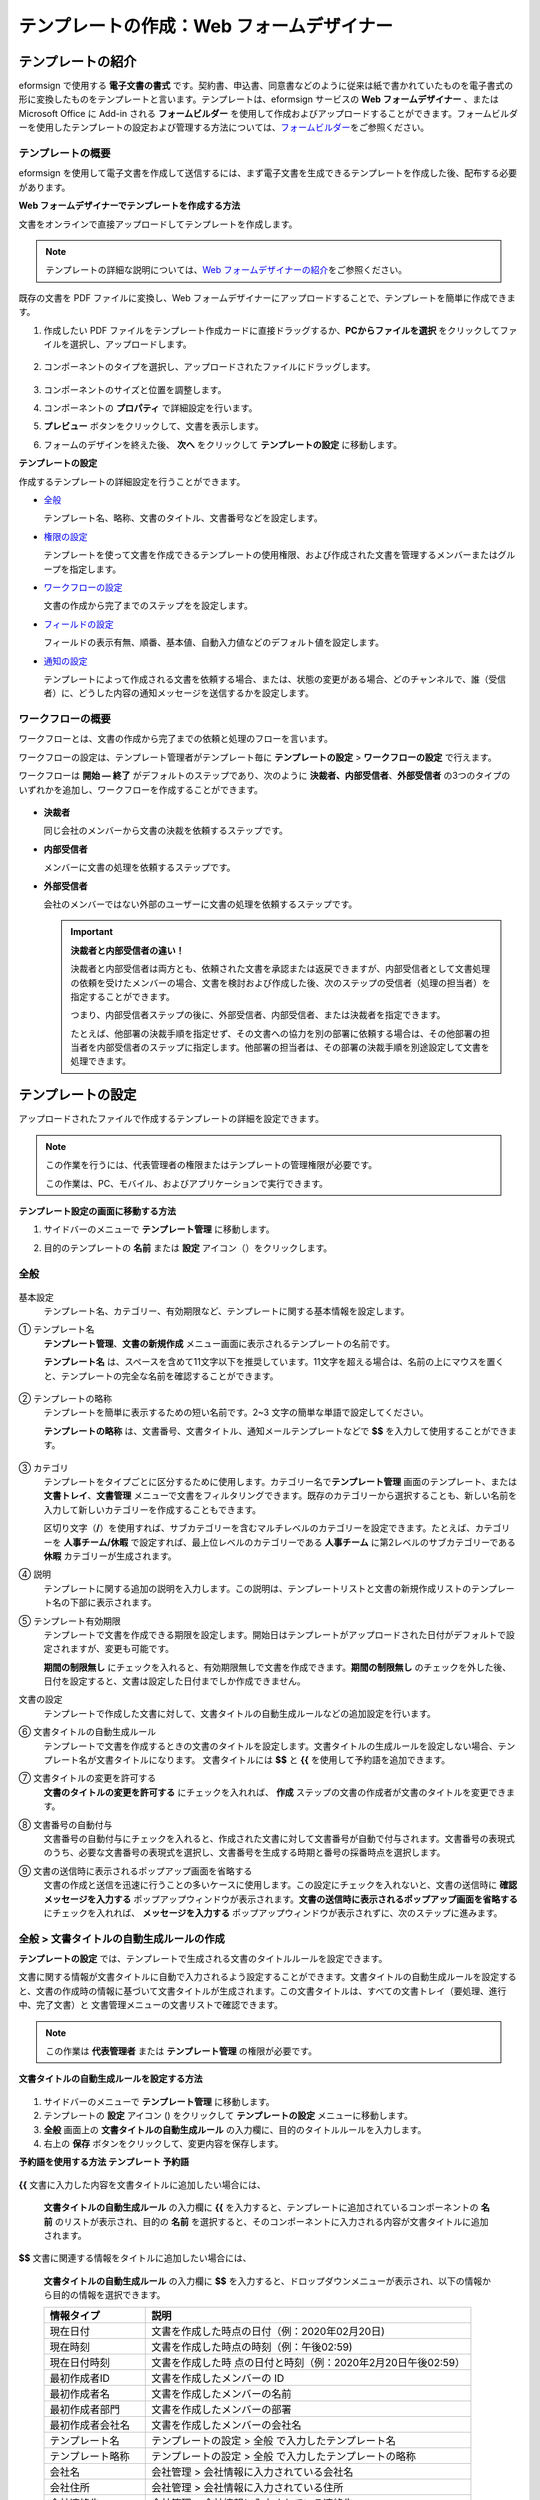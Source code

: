.. _template_wd:

テンプレートの作成：Web フォームデザイナー
==========================================

テンプレートの紹介
---------------------

eformsign で使用する **電子文書の書式** です。契約書、申込書、同意書などのように従来は紙で書かれていたものを電子書式の形に変換したものをテンプレートと言います。テンプレートは、eformsign サービスの **Web フォームデザイナー** 、または Microsoft Office に Add-in される **フォームビルダー** を使用して作成およびアップロードすることができます。フォームビルダーを使用したテンプレートの設定および管理する方法については、`フォームビルダー <chapter7.html#template_fb>`__\ をご参照ください。

テンプレートの概要
~~~~~~~~~~~~~~~~~~~~~~

eformsign を使用して電子文書を作成して送信するには、まず電子文書を生成できるテンプレートを作成した後、配布する必要があります。

**Web フォームデザイナーでテンプレートを作成する方法**

文書をオンラインで直接アップロードしてテンプレートを作成します。

.. note::

   テンプレートの詳細な説明については、`Web フォームデザイナーの紹介 <chapter4.html#webform>`__\ をご参照ください。

既存の文書を PDF ファイルに変換し、Web フォームデザイナーにアップロードすることで、テンプレートを簡単に作成できます。

1. 作成したい PDF ファイルをテンプレート作成カードに直接ドラッグするか、\ **PCからファイルを選択** をクリックしてファイルを選択し、アップロードします。

   .. figure:: resources/template-manage-upload.png
      :alt: テンプレート管理 > ファイルのアップロード (1)
      :width: 700px

   .. figure:: resources/template-manage-upload-popup.png
      :alt: テンプレート管理 > ファイルのアップロード (2)
      :width: 700px

2. コンポーネントのタイプを選択し、アップロードされたファイルにドラッグします。

   .. figure:: resources/web-form-designer1.png
      :alt: コンポーネントをドラッグする方法
      :width: 700px

3. コンポーネントのサイズと位置を調整します。

4. コンポーネントの **プロパティ** で詳細設定を行います。

5. **プレビュー** ボタンをクリックして、文書を表示します。

6. フォームのデザインを終えた後、 **次へ** をクリックして **テンプレートの設定** に移動します。

**テンプレートの設定**

作成するテンプレートの詳細設定を行うことができます。

-  `全般 <#general_wd>`__

   テンプレート名、略称、文書のタイトル、文書番号などを設定します。

-  `権限の設定 <#auth_wd>`__

   テンプレートを使って文書を作成できるテンプレートの使用権限、および作成された文書を管理するメンバーまたはグループを指定します。

-  `ワークフローの設定 <#workflow_wd>`__

   文書の作成から完了までのステップをを設定します。

-  `フィールドの設定 <#field_wd>`__

   フィールドの表示有無、順番、基本値、自動入力値などのデフォルト値を設定します。

-  `通知の設定 <#noti_wd>`__

   テンプレートによって作成される文書を依頼する場合、または、状態の変更がある場合、どのチャンネルで、誰（受信者）に、どうした内容の通知メッセージを送信するかを設定します。

ワークフローの概要
~~~~~~~~~~~~~~~~~~~~~~

ワークフローとは、文書の作成から完了までの依頼と処理のフローを言います。

ワークフローの設定は、テンプレート管理者がテンプレート毎に **テンプレートの設定** > **ワークフローの設定** で行えます。

ワークフローは **開始 ― 終了** がデフォルトのステップであり、次のように **決裁者、内部受信者**\ 、\ **外部受信者** の3つのタイプのいずれかを追加し、ワークフローを作成することができます。

.. figure:: resources/workflow-step-basic.PNG
   :alt: ワークフローのステップ

-  **決裁者**

   同じ会社のメンバーから文書の決裁を依頼するステップです。

-  **内部受信者**

   メンバーに文書の処理を依頼するステップです。

-  **外部受信者**

   会社のメンバーではない外部のユーザーに文書の処理を依頼するステップです。

   .. important::

      **決裁者と内部受信者の違い！**

      決裁者と内部受信者は両方とも、依頼された文書を承認または返戻できますが、内部受信者として文書処理の依頼を受けたメンバーの場合、文書を検討および作成した後、次のステップの受信者（処理の担当者）を指定することができます。

      つまり、内部受信者ステップの後に、外部受信者、内部受信者、または決裁者を指定できます。

      たとえば、他部署の決裁手順を指定せず、その文書への協力を別の部署に依頼する場合は、その他部署の担当者を内部受信者のステップに指定します。他部署の担当者は、その部署の決裁手順を別途設定して文書を処理できます。

テンプレートの設定
---------------------

アップロードされたファイルで作成するテンプレートの詳細を設定できます。

.. note::

   この作業を行うには、代表管理者の権限またはテンプレートの管理権限が必要です。

   この作業は、PC、モバイル、およびアプリケーションで実行できます。

**テンプレート設定の画面に移動する方法**

1. サイドバーのメニューで **テンプレート管理** に移動します。

2. 目的のテンプレートの **名前** または **設定** アイコン（\ |image1|\ ）をクリックします。

   |image2|

.. _general_wd:

全般
~~~~~~~~

.. figure:: resources/template-setting-general.png
   :alt: テンプレート設定 > 全般
   :width: 700px

基本設定
   テンプレート名、カテゴリー、有効期限など、テンプレートに関する基本情報を設定します。

① テンプレート名
   **テンプレート管理**\ 、\ **文書の新規作成** メニュー画面に表示されるテンプレートの名前です。

   **テンプレート名** は、スペースを含めて11文字以下を推奨しています。11文字を超える場合は、名前の上にマウスを置くと、テンプレートの完全な名前を確認することができます。

   .. figure:: resources/template-name.png
      :alt: テンプレート名
      :width: 250px

② テンプレートの略称
   テンプレートを簡単に表示するための短い名前です。2~3 文字の簡単な単語で設定してください。

   **テンプレートの略称**
   は、文書番号、文書タイトル、通知メールテンプレートなどで **$$** を入力して使用することができます。

   .. figure:: resources/template-short-name.png
      :alt: テンプレートの略称

③ カテゴリ
   テンプレートをタイプごとに区分するために使用します。カテゴリー名で\ **テンプレート管理** 画面のテンプレート、または **文書トレイ**\ 、\ **文書管理**
   メニューで文書をフィルタリングできます。既存のカテゴリーから選択することも、新しい名前を入力して新しいカテゴリーを作成することもできます。

   区切り文字（\ **/**\ ）を使用すれば、サブカテゴリーを含むマルチレベルのカテゴリーを設定できます。たとえば、カテゴリーを **人事チーム/休暇** で設定すれば、最上位レベルのカテゴリーである **人事チーム** に第2レベルのサブカテゴリーである **休暇** カテゴリーが生成されます。

④ 説明
   テンプレートに関する追加の説明を入力します。この説明は、テンプレートリストと文書の新規作成リストのテンプレート名の下部に表示されます。

⑤ テンプレート有効期限
   テンプレートで文書を作成できる期限を設定します。開始日はテンプレートがアップロードされた日付がデフォルトで設定されますが、変更も可能です。

   **期間の制限無し**
   にチェックを入れると、有効期限無しで文書を作成できます。\ **期間の制限無し** のチェックを外した後、日付を設定すると、文書は設定した日付までしか作成できません。

文書の設定
   テンプレートで作成した文書に対して、文書タイトルの自動生成ルールなどの追加設定を行います。

⑥ 文書タイトルの自動生成ルール
   テンプレートで文書を作成するときの文書のタイトルを設定します。文書タイトルの生成ルールを設定しない場合、テンプレート名が文書タイトルになります。
   文書タイトルには **$$** と **{{** を使用して予約語を追加できます。

⑦ 文書タイトルの変更を許可する
   **文書のタイトルの変更を許可する** にチェックを入れれば、 **作成** ステップの文書の作成者が文書のタイトルを変更できます。

⑧ 文書番号の自動付与
   文書番号の自動付与にチェックを入れると、作成された文書に対して文書番号が自動で付与されます。文書番号の表現式のうち、必要な文書番号の表現式を選択し、文書番号を生成する時期と番号の採番時点を選択します。

   |image3|

⑨ 文書の送信時に表示されるポップアップ画面を省略する
   文書の作成と送信を迅速に行うことの多いケースに使用します。この設定にチェックを入れないと、文書の送信時に **確認メッセージを入力する** ポップアップウィンドウが表示されます。\ **文書の送信時に表示されるポップアップ画面を省略する** にチェックを入れれば、 **メッセージを入力する** ポップアップウィンドウが表示されずに、次のステップに進みます。

全般 > 文書タイトルの自動生成ルールの作成
~~~~~~~~~~~~~~~~~~~~~~~~~~~~~~~~~~~~~~~~~

**テンプレートの設定** では、テンプレートで生成される文書のタイトルルールを設定できます。

文書に関する情報が文書タイトルに自動で入力されるよう設定することができます。文書タイトルの自動生成ルールを設定すると、文書の作成時の情報に基づいて文書タイトルが生成されます。この文書タイトルは、すべての文書トレイ（要処理、進行中、完了文書）と 文書管理メニューの文書リストで確認できます。

.. note::

   この作業は **代表管理者** または **テンプレート管理** の権限が必要です。

.. figure:: resources/document-list.png
   :alt: 文書管理 > 文書リスト
   :width: 700px

**文書タイトルの自動生成ルールを設定する方法**

.. figure:: resources/template-setting-general-doc-numering_rule.png
   :alt: テンプレート設定 > 文書タイトルの自動生成ルールの設定
   :width: 600px

1. サイドバーのメニューで **テンプレート管理** に移動します。

2. テンプレートの **設定** アイコン (|image4|) をクリックして **テンプレートの設定** メニューに移動します。

3. **全般** 画面上の **文書タイトルの自動生成ルール** の入力欄に、目的のタイトルルールを入力します。

4. 右上の **保存** ボタンをクリックして、変更内容を保存します。

**予約語を使用する方法 テンプレート 予約語**

.. figure:: resources/template-setting-general-doc-numering_rule_reserved.png
   :alt: 予約語を使用して文書タイトルの自動生成ルールの設定

**{{** 文書に入力した内容を文書タイトルに追加したい場合には、

   **文書タイトルの自動生成ルール** の入力欄に **{{** を入力すると、テンプレートに追加されているコンポーネントの **名前** のリストが表示され、目的の **名前** を選択すると、そのコンポーネントに入力される内容が文書タイトルに追加されます。

**$$** 文書に関連する情報をタイトルに追加したい場合には、

   **文書タイトルの自動生成ルール** の入力欄に **$$** を入力すると、ドロップダウンメニューが表示され、以下の情報から目的の情報を選択できます。

   +----------------------+-----------------------------------------------+
   | 情報タイプ           | 説明                                          |
   +======================+===============================================+
   | 現在日付             | 文書を作成した時点の日付（例：2020年02月20日) |
   +----------------------+-----------------------------------------------+
   | 現在時刻             | 文書を作成した時点の時刻（例：午後02:59)      |
   +----------------------+-----------------------------------------------+
   | 現在日付時刻         | 文書を作成した時                              |
   |                      | 点の日付と時刻（例：2020年2月20日午後02:59）  |
   +----------------------+-----------------------------------------------+
   | 最初作成者ID         | 文書を作成したメンバーの ID                   |
   +----------------------+-----------------------------------------------+
   | 最初作成者名         | 文書を作成したメンバーの名前                  |
   +----------------------+-----------------------------------------------+
   | 最初作成者部門       | 文書を作成したメンバーの部署                  |
   +----------------------+-----------------------------------------------+
   | 最初作成者会社名     | 文書を作成したメンバーの会社名                |
   +----------------------+-----------------------------------------------+
   | テンプレート名       | テンプレートの設定 > 全般                     |
   |                      | で入力したテンプレート名                      |
   +----------------------+-----------------------------------------------+
   | テンプレート略称     | テンプレートの設定 > 全般                     |
   |                      | で入力したテンプレートの略称                  |
   +----------------------+-----------------------------------------------+
   | 会社名               | 会社管理 > 会社情報に入力されている会社名     |
   +----------------------+-----------------------------------------------+
   | 会社住所             | 会社管理 > 会社情報に入力されている住所       |
   +----------------------+-----------------------------------------------+
   | 会社連絡先           | 会社管理 > 会社情報に入力されている連絡先     |
   +----------------------+-----------------------------------------------+
   | 会社事業者登録番号   | 会社管理 >                                    |
   |                      | 会社情報に入力されている事業者登録番号        |
   +----------------------+-----------------------------------------------+
   | 会社ホームページ     | 会社管理 >                                    |
   |                      | 会社情報に入力されているホームページのURL     |
   +----------------------+-----------------------------------------------+

.. tip::

   **文書のタイトルの変更を許可する** にチェックが入っているかどうかを確認してください！

   文書タイトルの自動生成ルールを設定しておいても、**文書のタイトルの変更を許可する** にチェックが入っていると、文書の作成者は任意で文書のタイトルを変更できます。文書タイトルの変更を希望しない場合は、**文書のタイトルの変更を許可する** でチェックを外してください。

.. figure:: resources/template-setting-general-doc-numering_rule_allow_change.png
   :alt: 文書タイトルの変更を許可するを確認

.. _docnumber_wd:

全般 > 文書番号の自動生成
~~~~~~~~~~~~~~~~~~~~~~~~~~~~~

eformsign で生成される文書に連続する文書番号を付与することができます。テンプレートごとに文書番号を自動的に生成するかどうかを設定できます。文書番号を自動的に生成するためには、4つの文書番号の形式のいずれかを選択する必要があります。文書番号は、\ **文書** コンポーネントを使用して文書内に入力できます。また、文書リストに別のカラムがあり、文書番号で文書を検索することもできます。

**文書番号を生成する方法**

.. note::

   この作業は **代表管理者** または **テンプレート管理** の権限が必要です。

.. figure:: resources/template-setting-general-doc-numering1.png
   :alt: 文書番号の設定
   :width: 600px

1. サイドバーのメニューで **テンプレート管理** に移動します。

2. テンプレートの **設定** アイコン（\ |image5|\ ）をクリックして **テンプレートの設定** メニューに移動します。

3. **全般** 画面上の **文書番号の自動付与** にチェックを入れます。

   -  **文書番号の自動付与ルールの選択**

   .. figure:: resources/template-setting-general-doc-numering1_1.png
      :alt: 文書番号の生成ルールの選択

   **▪ シリアル番号**
      文書の作成順に1番から生成します。

      例）1、2、3...

   **▪ 年度_シリアル番号**
      文書が作成された年度+1番から生成します。

      例）2020_1、2020_2...

   **▪ テンプレート略称シリアル番号**
      テンプレート略称 + 1番から生成します。

      例）申込書1、申込書2...

   **▪ テンプレート略称年度_シリアル番号**
      テンプレートの略称+文書が作成された年度+1番から生成します。

      例）申込書2020_1、申込書2020_2...

   -  **文書に番号を付与する時点の選択**

   ▪ **開始**
      文書の作成を開始するときに、文書番号を生成します。

   ▪ **完了**
      文書がすべてのワークフローを経て完了すると、文書番号を生成します。

4. 右上の **保存** ボタンをクリックして設定を保存します。

**文書番号を確認する方法**

生成された文書番号は、\ **文書** コンポーネントを使用して文書内に入力することができ、文書リストでも確認できます。

-  **文書内に文書番号を表示する**

   文書番号は、\ **文書** コンポーネントを使用して文書内に入力できます。

   1. Web フォームデザイナーで PDF ファイルをアップロードします。

   2. 文書番号を入れたい箇所に **文書** コンポーネントを追加します。

      |image6|

   3. **次へ** ボタンをクリックして **テンプレートの設定** に移動します。

   4. **テンプレート設定 > 全般** で **文書番号の自動付与** にチェックを入れます。

   5. 文書番号の自動付与ルールを選択します。

   6. **保存** ボタンをクリックして設定を保存します。

-  **文書リストで文書番号を確認する**

   .. figure:: resources/doc-list-docnumber1.PNG
      :alt: 完了文書-文書リスト
      :width: 700px

   .. figure:: resources/doc-list-docnumber2.png
      :alt: 完了文書-文書リスト-文書番号の確認
      :width: 700px

   文書番号は、文書リストを表示する **文書トレイ**\ （要処理文書、進行中文書、完了文書）と **文書管理** メニュー（文書の管理権限が必要）で確認できます。

   1. サイドバーのメニューで **文書トレイ** または\ **文書管理** メニューに移動します。

   2. 右上の **カラム設定** アイコンをクリックします。

   3. カラムリストの **文書番号** にチェックを入れます。

      |image7|

   4. 文書リストに **文書番号** カラムが追加されていることが確認できます。

-  **文書番号で文書を検索する**

   |image8|

   文書番号の検索は、詳細検索機能で確認できます。

   1. **文書トレイ** または **文書管理** メニューに移動します。

   2. 文書リストの上部に **詳細** ボタンをクリックします。

   3. 検索条件の中から **文書番号** を選択します。

   4. 検索したい単語または数字を入力します。

   5. 検索結果を確認します。

.. _auth_wd:

権限の設定
~~~~~~~~~~~~~~

**権限の設定** 画面では、\ **テンプレートの使用権限** と **文書の管理権限** を設定できます。

.. figure:: resources/template-setting-auth-new.PNG
   :alt: テンプレート設定 > 権限の設定
   :width: 700px

**テンプレートの使用権限**

テンプレートを使用して文書を作成する権限を設定し、会社のすべてのメンバーが使用できるように **すべて** を選択するか、または **グループまたはメンバー** を検索して選択することができます。

**文書の管理権限**

グループまたはメンバーを選択して、テンプレートを使用して作成された文書を閲覧したり、完了文書の無効化の依頼を承認したりでき、文書を永久削除する権限をすべて、または各々を設定できます。

-  **すべての文書を閲覧する (デフォルト権限)：**
   文書管理者の基本権限で、文書管理の権限のあるグループまたはメンバーには、選択に関係なく、すべての文書を閲覧する権限が付与されます。

-  **完了文書の無効化を承認する (選択した場合)：**
   文書作成者が完了文書の無効化を依頼した場合、文書の管理権限で付与された権限があれば、文書の無効化を承認できます。

-  **文書を永久削除する (選択した場合)：**
   システムから文書を永久に削除する権限で、文書の管理権限で付与された権限があれば、永久に削除できます。

|image9|

.. _workflow_wd:

ワークフローの設定
~~~~~~~~~~~~~~~~~~~~~~

**テンプレートの設定** 画面で **ワークフローの設定** タブをクリックして、そのテンプレートのワークフローを作成または変更できます。

.. figure:: resources/workflow-setting_new.PNG
   :alt: テンプレートの設定 > ワークフローの設定
   :width: 500px

**ワークフローのステップを追加する方法**

1. **ワークフローの設定** タブをクリックして、そのタブに移動します。

2. **開始** と **完了** の間にあるステップの **追加** (|image10|\ ）ボタンをクリックします。

3. **受信者タイプの選択** で 追加したい **受信者のタイプ** を選択します。

   |image11|

4. 選択すると、ワークフローにステップが追加されます。

.. tip::

   ワークフローのステップは個数に関係なく、いくつでも追加できます。ワークフローのステップの横にある矢印をクリックすると、ステップの順序を変更できます。

   ステップを削除するには、ステップの右側に位置する **X** をクリックすれば、削除されます。

   |image12|

**各ステップの詳細設定**

**ステップ** をクリックすると、ワークフローの各ステップの属性、項目の管理、通知などの詳細を設定できます。

-  **属性** では、ステップ名と状態の設定、および各ステップの設定を細部設定できます。

-  **項目の管理** では、ワークフローの各ステップで受信者が編集できるよう許可する **編集許可** 項目と、必須で入力が必要な **必須入力** 項目を設定できます。

   |image13|

**開始：文書を作成するステップ ワークフロー 開始**
   |image14|

   -  **ステップ名**\ （共通）：デフォルトで設定されているステップ名は変更できます。

   -  **文書作成数の制限**\ ：チェックを入れて、そのテンプレートで生成される文書の最大数を設定します。

   -  **URL での文書作成を許可する**\ ：メンバーではない外部ユーザーに依頼する場合には、URL でアクセスできるパブリックリンクを作成し、ログインせずに文書を処理します。

   -  **文書の重複送信を防止する**\ ：文書を重複して送信することを防止し、フィールドを選択し、そのフィールドに基づいて重複の有無をチェックします。

**決裁者：社内の決裁者に文書の決裁を依頼するステップ**
   |image15|

   -  **表示名**\ ：文書を作成した後、決裁をする際や外部受信者が処理する際に表示される名前を設定します。入力しない場合、デフォルトは以下のように表示されます。

      |image16|

**内部受信者 (メンバー)：会社の内部メンバーに文書処理を依頼するステップ**
   |image17|

   -  **受信者**\ ：内部受信者のステップを処理するメンバーを設定します。

      -  **前の作成者または内部受信者**\ ：開始ステップを含めて前のステップの内部受信者が文書を処理するように設定します。ステップを選択できます。

      -  **グループまたはメンバー**\ ：グループまたはメンバーのうち一人が文書を処理するように設定します。グループまたはメンバーには、マルチ選択が可能です。

**外部受信者：メンバーではない外部のユーザーに文書処理を依頼するステップ **
   |image18|

   -  **文書の送信期限**\ ：外部受信者に送信される URL リンクが、一定期間後に期限切れになるように設定します。

   -  **受信者情報の自動設定**\ ：外部受信者に文書を依頼する場合、文書に入力された情報に基づいて、外部受信者の名前と連絡先を自動設定できます。

   -  **パスワードの設定**\ ：外部受信者が文書を検討するときに入力する必要のあるパスワード（受信者の名前、送信者が直接入力する、入力フィールドのうち1つを選択して使用するのうち、１つを選択）を設定できます。

   -  **パスワードのヒント**\ ：外部受信者が文書を閲覧する際、パスワードを入力する必要のある場合に表示されるヘルプメッセージを設定できます。

      |image19|

   -  **文書の検討前に携帯番号で本人確認する**\ ：外部受信者が文書を閲覧する前に携帯電話で本人確認を行うように設定します。この機能には追加料金が発生します。

**完了：文書がワークフローのすべてのステップを経て最終的に完了するステップ **
   |image20|

   -  **別のクラウドストレージに完了文書を保存する**\ ：外部クラウドストレージに文書を保存するように設定します。外部クラウドストレージは、代表管理者または会社管理の権限を持つメンバーが別途で設定します。

   -  **完了文書にタイムスタンプを付与する**\ ：完了した文書がそれ以降に変更されていないことを証明するタイムスタンプを設定します。この機能には追加料金が発生します。

.. _field_wd:

フィールドの設定
~~~~~~~~~~~~~~~~~~~~

**フィールドの設定** では、文書のリストと CSV 形式でデータをダウンロードするときに表示されるコンポーネントフィールドの表示有無および表示順を設定できます。また、テンプレート内のコンポーネントフィールドのデフォルト値または自動入力値を設定し、フィールドの順序を並べ替えることができます。

.. figure:: resources/template-field-setting.png
   :alt: テンプレートの設定 > フィールドの設定
   :width: 700px

カスタムフィールド管理に保存されている会社/グループ/メンバー情報を入力するフィールドのデフォルト値を設定したり、最近の入力値を選択したり、自分で入力したりすることができます。

.. tip::

   **自動入力の設定方法**

   文書に頻繁に入力する情報を事前に保存し、自動的に入力されるように設定することができます。

   たとえば、名前、連絡先などの作成者の情報、部署名、責任者、会社の代表番号などの会社またはグループに関する情報を事前に保存して自動で入力されるように設定することができます。関連フィールドのコンポーネントの追加しおよびデフォルト値の設定は **会社管理 > カスタムフィールド管理** で行えます。

   1. **カスタムフィールド管理** 画面でフィールドを追加します。

   2. **テンプレート管理** メニューに移動します。

   3. **テンプレートの設定** アイコンをクリックします。

   4. **フィールドの設定** メニューに移動します。

   5. 自動で入力されるように設定するフィールドのデフォルト値を入力します。

   6. すべての設定が完了したら、\ **保存** ボタンをクリックします。

.. _noti_wd:

通知の設定
~~~~~~~~~~~~~~

テンプレートで作成された文書の状態の通知や依頼を受信するチャンネルの選択、受信者への依頼メッセージの編集ができます。

**通知チャンネルの設定**

内部受信者および外部受信者に送信する通知チャンネルを設定します。\ **メール** または **SMS** のうち1つ、または両方を選択できます。

.. note::

   **SMS** は有料プランを購読中の会社のみ選択でき、選択すれば、追加料金が発生します。

SMS を選択すると、\ **SMSで送信する** と **カカオトークで送信し、失敗時にはSMSで再送信する** が活性化します。

-  **SMSで送信する**\ ：受信者に通知メッセージを SMS で送信します。

-  **カカオトークで送信し、失敗時にはSMSで再送信する**\ ：受信者にカカオトークで通知メッセージを送信し、カカオトークを使用していない受信者には SMS で送信します。

.. figure:: resources/template-setting-notification-channel.png
   :alt: 通知チャンネルの設定
   :width: 450px

**依頼メッセージの編集**

このテンプレートで作成された文書を受信者に依頼するときに、受信者に送信される通知メッセージを確認および編集できます。

.. note::

   SMS テンプレートは、有料プランを購読中の会社のみ編集できます。

各通知テンプレートのメッセージは **会社管理 > 通知テンプレート管理** ページで設定した内容がデフォルトで適用されています。\ **編集** ボタンをクリックして、メッセージを直接編集でき、その依頼を受けた受信者に通知を送信するかどうかを設定できます。

|image21|

|image22|

-  **文書の検討および作成依頼 > 内部**\ ：内部受信者に文書の検討および作成を依頼するときに、内部受信者に送信される依頼メッセージを編集できます。

-  **文書の検討および作成依頼 > 外部**\ ：外部受信者に文書の検討および作成を依頼したときに、外部受信者に送信する依頼メッセージを編集できます。

-  **文書決裁の依頼**\ ：決裁者に文書の決裁を依頼するときに、決裁者に送信する依頼メッセージを編集できます。

-  **文書返戻による修正依頼**\ ：決裁者、内部受信者および外部受信者が文書を返戻する際に、文書の依頼者に送信する依頼通知メッセージを編集できます。

**文書状態についての通知**

テンプレートで生成された文書の進行状態の通知を受信する受信者を設定し、通知メッセージのプレビュー（承認/検討および作成/返戻/無効化/修正の通知）と編集（完了の通知）ができます。

.. note::

   返戻の通知、無効化の通知、修正の通知は、メールテンプレートのみ提供され、SMS は送信されません。

   完了の通知（内部/外部）のSMS テンプレートは有料プランを購読中の会社のみが編集できます。

|image23|

.. note::

   **文書の作成者**
   オプションにチェックを入れて、\ **各ステップの処理者** オプションはチェックを外すと、文書を作成した人に文書状態の通知が送信されます。

   **文書の作成者**
   オプションはチェックを外して、\ **各ステップの処理者** オプションにチェックを入れると、文書の作成者を除いて現在のステップの前に文書を処理した人々に、文書状態の通知が送信されます。

   **文書の作成者**\ 、\ **各ステップの処理者** オプションに両方ともチェックを入れると、文書の作成者と、現在のステップの前に文書を処理した人々の両方に、文書状態の通知が送信されます。

   **文書の作成者**\ 、\ **各ステップの処理者** オプションに両方ともチェックを外すと、そのステップの文書状態の通知は送信されません。

-  **文書の承認**\ ：決裁者が文書を承認すると、文書が承認されたことを知らせる通知が送信されます。

-  **文書の検討および作成**\ ：内部受信者または外部受信者が文書を処理すると、文書が検討および作成されたことを知らせる通知が送信されます。

-  **文書の返戻**\ ：決裁者、内部受信者、または外部受信者が文書を返戻すると、文書が返戻されたことを知らせる通知が送信されます。

-  **文書の無効化の通知**\ ：無効化の依頼のあった文書の無効化が承認された場合、文書が無効化されたことを知らせる通知が送信されます。

-  **文書の修正**\ ：文書の作成者が文書を修正した場合、文書が修正されたことを知らせる通知が送信されます。

-  **文書の完了 > 内部**\ ：文書が完了すると、文書の作成者、決裁者、および文書の内部受信者に文書が完了したことを知らせる通知が送信されます。

-  **文書の完了 > 外部**\ ：文書が完了すると、文書が完了したことを知らせる通知が外部受信者に送信されます。

   .. note::

      **文書の完了 > 外部**\ の\ **文書の作成者** オプションにチェックが入っていると、メンバーではない外部のユーザーが URL 経由で文書を作成して送信するときに、完了の通知を受信するための受信先の情報を提供する必要があり、入力した受信先に状態の通知が送信されます。

テンプレートの個別操作メニュー
------------------------------

**テンプレート管理** 画面で、テンプレート名の右側にあるメニューアイコン (|image24|) をクリックすると、各テンプレートを設定できるメニューが表示されます。

|image25|

-  **複製**\ ：テンプレートを複製します。テンプレートのフォームファイルとテンプレートの詳細設定が複製されます。複製した設定を変更して保存できます。

-  **削除**\ ：テンプレートを削除します。テンプレートを削除すると、そのテンプレートでは文書を作成できなくなります。

-  **非活性化**\ ：テンプレートを非活性化すると、他のメンバーの **文書の新規作成** ページに表示されなくなります。

-  **所有者を変更**\ ：テンプレートの所有者を変更できます。デフォルトでは、テンプレートの所有者としては、テンプレートを作成した人が自動的に指定されます。後でテンプレートの所有者を別のメンバーに変更できます。テンプレートの所有者は、テンプレートの管理権限を持つメンバーの中から選択できます。

   |image26|

-  **文書管理者の設定：**\ テンプレートで作成した文書の管理者を設定できます。\ **テンプレートの設定 > 権限の設定** と同じです。

   |image27|

-  **文書番号の設定を変更：テンプレート設定** で設定した文書番号の設定を変更できる機能です。文書番号の採番が設定されているテンプレートの開始番号を再設定できます。

   .. caution::

      ただし、重複した文書番号が生成される可能性がありますので、確認が必要です。

   |image28|

テンプレートの検索
---------------------

**テンプレート管理** 画面では、テンプレートをカテゴリーで照会、検索できます。

|image29|

① **テンプレートの照会**
   **テンプレートの照会** をクリックすると、テンプレートの状態やカテゴリーでテンプレートを照会できます。\ **X** をクリックして、カテゴリーリストに戻ります。

   テンプレートは、Sample
   カテゴリーに基本テンプレートが保存されます。カテゴリーの作成は **テンプレート設定 > 全般** で行えます。

**② テンプレートの検索**
   検索したいテンプレートの検索キーワードを入力します。

③ **ソート**
   テンプレートの並び順を、テンプレート名またはカテゴリーを基準に昇順および降順に設定します。

.. |image1| image:: resources/config-icon.PNG
.. |image2| image:: resources/template-settings.png
   :width: 700px
.. |image3| image:: resources/template-setting-general-doc-numering.png
.. |image4| image:: resources/config-icon.PNG
.. |image5| image:: resources/config-icon.PNG
.. |image6| image:: resources/web-form-designer-document-component.png
   :width: 700px
.. |image7| image:: resources/columnlist-docnum.png
.. |image8| image:: resources/doc-number-search.png
   :width: 600px
.. |image9| image:: resources/template-setting-auth-doc-new.PNG
   :width: 700px
.. |image10| image:: resources/workflow-addstep-plus-button.png
.. |image11| image:: resources/workflow-addstep-type2.png
   :width: 700px
.. |image12| image:: resources/workflow-step-added.png
   :width: 700px
.. |image13| image:: resources/workflow-step-item-manage.png
   :width: 700px
.. |image14| image:: resources/workflow-step-start-property.png
   :width: 700px
.. |image15| image:: resources/workflow-step-approval-property.png
   :width: 700px
.. |image16| image:: resources/template-approval-property-displayname.png
   :width: 250px
.. |image17| image:: resources/workflow-step-internal-recipient-property.png
   :width: 700px
.. |image18| image:: resources/workflow-step-external-recipient-property.png
   :width: 700px
.. |image19| image:: resources/workflow-step-external-recipient-property-pw.png
   :width: 400px
.. |image20| image:: resources/workflow-step-complete-property.png
   :width: 700px
.. |image21| image:: resources/template-setting-notification-edit.png
.. |image22| image:: resources/template-setting-notification-edit-email.png
   :width: 500px
.. |image23| image:: resources/template-setting-notification-status.png
   :width: 500px
.. |image24| image:: resources/template-hamburgericon.png
.. |image25| image:: resources/template-manage-menu-wfd.png
   :width: 700px
.. |image26| image:: resources/template-owner-change.PNG
.. |image27| image:: resources/document-manager-setting.PNG
.. |image28| image:: resources/template-manage-menu-wfd-numbersetting.png
   :width: 400px
.. |image29| image:: resources/template-manage-search.png
   :width: 700px
